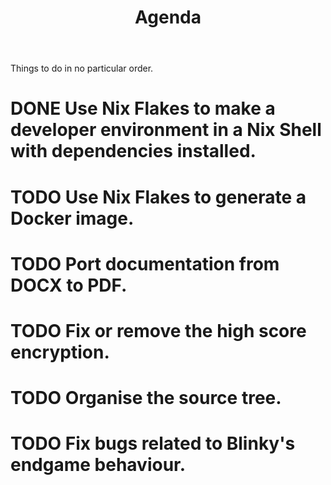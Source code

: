 #+title: Agenda

Things to do in no particular order.
* DONE Use Nix Flakes to make a developer environment in a Nix Shell with dependencies installed.
CLOSED: [2024-07-31 Wed 19:51]
* TODO Use Nix Flakes to generate a Docker image.
* TODO Port documentation from DOCX to PDF.
* TODO Fix or remove the high score encryption.
* TODO Organise the source tree.
* TODO Fix bugs related to Blinky's endgame behaviour.
